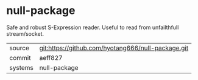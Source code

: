 * null-package

Safe and robust S-Expression reader. Useful to read from unfailthfull stream/socket.

|---------+-------------------------------------------|
| source  | git:https://github.com/hyotang666/null-package.git   |
| commit  | aeff827  |
| systems | null-package |
|---------+-------------------------------------------|


